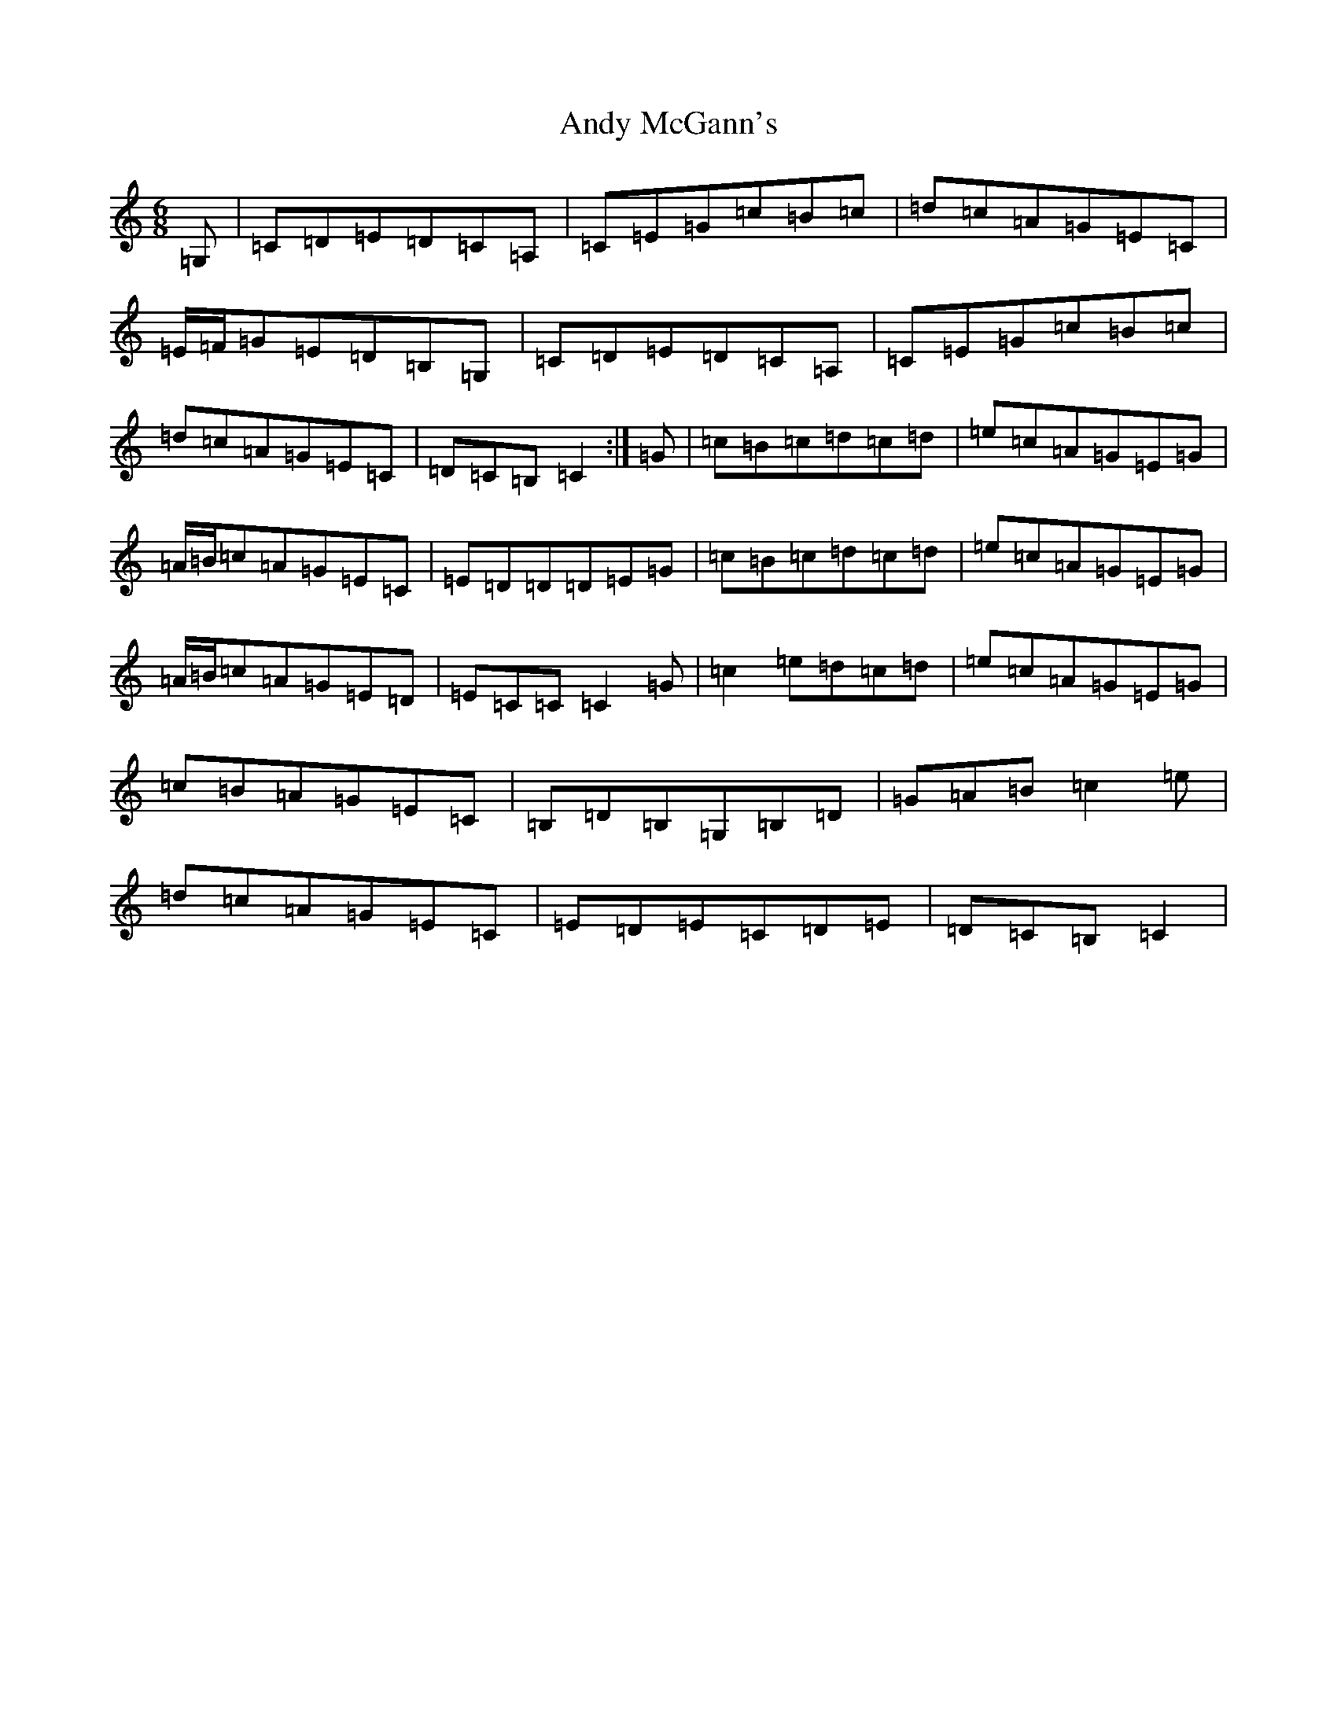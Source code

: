 X: 757
T: Andy McGann's
S: https://thesession.org/tunes/8000#setting19232
R: jig
M:6/8
L:1/8
K: C Major
=G,|=C=D=E=D=C=A,|=C=E=G=c=B=c|=d=c=A=G=E=C|=E/2=F/2=G=E=D=B,=G,|=C=D=E=D=C=A,|=C=E=G=c=B=c|=d=c=A=G=E=C|=D=C=B,=C2:|=G|=c=B=c=d=c=d|=e=c=A=G=E=G|=A/2=B/2=c=A=G=E=C|=E=D=D=D=E=G|=c=B=c=d=c=d|=e=c=A=G=E=G|=A/2=B/2=c=A=G=E=D|=E=C=C=C2=G|=c2=e=d=c=d|=e=c=A=G=E=G|=c=B=A=G=E=C|=B,=D=B,=G,=B,=D|=G=A=B=c2=e|=d=c=A=G=E=C|=E=D=E=C=D=E|=D=C=B,=C2|